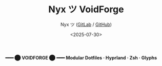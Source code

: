 #+TITLE: Nyx ツ VoidForge
#+AUTHOR: Nyx ツ ([[https://gitlab.com/Nyxion][GitLab]] / [[https://github.com/Nyxi0n][GitHub]])
#+DATE: <2025-07-30>
#+LANGUAGE: en
#+OPTIONS: toc:nil num:nil
#+DESCRIPTION: The VoidForge — A modular dotfile & lair configuration forge using Stow.
#+PROPERTY: header-args :results output :exports both

#+BEGIN_CENTER
*━━━ ⬤  VOIDFORGE  ⬤ ━━━*
*Modular Dotfiles · Hyprland · Zsh · Glyphs*
#+END_CENTER
